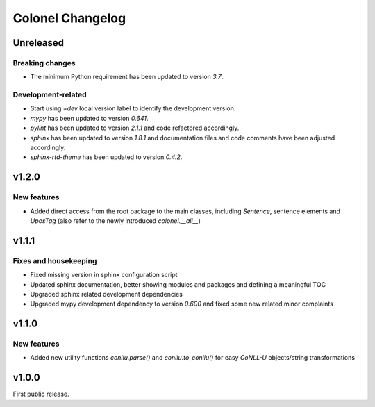 Colonel Changelog
=================

Unreleased
----------

Breaking changes
^^^^^^^^^^^^^^^^

- The minimum Python requirement has been updated to version `3.7`.


Development-related
^^^^^^^^^^^^^^^^^^^

- Start using `+dev` local version label to identify the development version.
- `mypy` has been updated to version `0.641`.
- `pylint` has been updated to version `2.1.1` and code refactored accordingly.
- `sphinx` has been updated to version `1.8.1` and documentation files and code
  comments have been adjusted accordingly.
- `sphinx-rtd-theme` has been updated to version `0.4.2`.


v1.2.0
------

New features
^^^^^^^^^^^^

- Added direct access from the root package to the main classes, including
  `Sentence`, sentence elements and `UposTag` (also refer to the newly
  introduced `colonel.__all__`)


v1.1.1
------

Fixes and housekeeping
^^^^^^^^^^^^^^^^^^^^^^

- Fixed missing version in sphinx configuration script
- Updated sphinx documentation, better showing modules and packages and
  defining a meaningful TOC
- Upgraded sphinx related development dependencies
- Upgraded mypy development dependency to version `0.600` and fixed some new
  related minor complaints


v1.1.0
------

New features
^^^^^^^^^^^^

- Added new utility functions `conllu.parse()` and `conllu.to_conllu()` for
  easy *CoNLL-U* objects/string transformations


v1.0.0
------

First public release.
